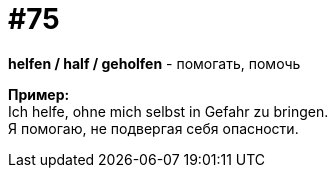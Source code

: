 [#18_007]
= #75
:hardbreaks:

*helfen / half / geholfen* - помогать, помочь

*Пример:*
Ich helfe, ohne mich selbst in Gefahr zu bringen. 
Я помогаю, не подвергая себя опасности.